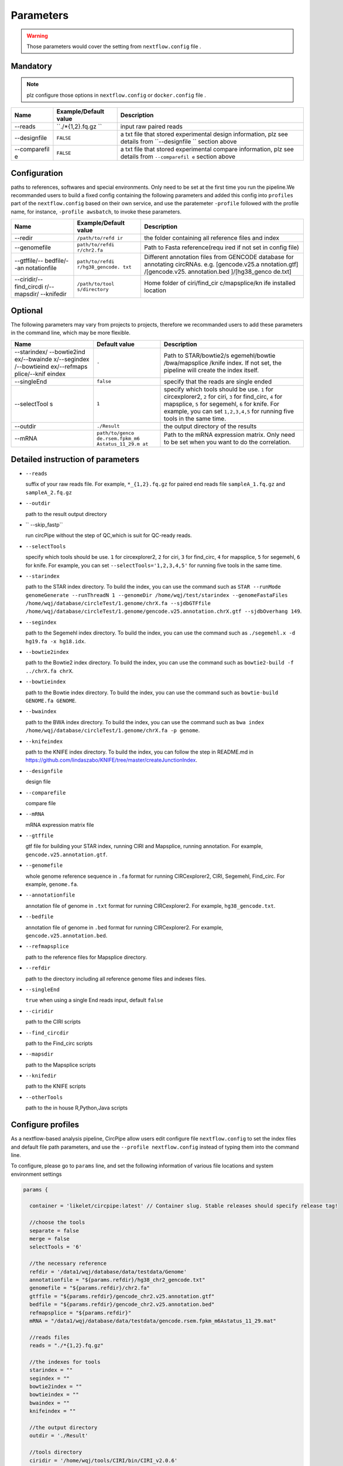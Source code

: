 Parameters
----------

.. warning :: Those parameters would cover the setting from ``nextflow.config`` file .

Mandatory
^^^^^^^^^

.. note:: plz configure those options in ``nextflow.config`` or ``docker.config`` file .

+--------------+------------------+----------------+
| Name         | Example/Default  | Description    |
|              | value            |                |
+==============+==================+================+
| --reads      | ``./*{1,2}.fq.gz | input raw      |
|              | ``               | paired reads   |
+--------------+------------------+----------------+
| --designfile | ``FALSE``        | a txt file     |
|              |                  | that stored    |
|              |                  | experimental   |
|              |                  | design         |
|              |                  | information,   |
|              |                  | plz see        |
|              |                  | details from   |
|              |                  | ``--designfile |
|              |                  | ``             |
|              |                  | section above  |
+--------------+------------------+----------------+
| --comparefil | ``FALSE``        | a txt file     |
| e            |                  | that stored    |
|              |                  | experimental   |
|              |                  | compare        |
|              |                  | information,   |
|              |                  | plz see        |
|              |                  | details from   |
|              |                  | ``--comparefil |
|              |                  | e``            |
|              |                  | section above  |
+--------------+------------------+----------------+

Configuration
^^^^^^^^^^^^^
paths to references, softwares and special environments. Only need to be set at the first time you run the pipeline.We recommanded users to build a fixed config containing the following parameters and added this config into ``profiles`` part of the ``nextflow.config`` based on their own service, and use the paratemeter ``-profile`` followed with the profile name, for instance, ``-profile awsbatch``, to invoke these parameters.


+--------------+-----------------+----------------+
| Name         | Example/Default | Description    |
|              | value           |                |
+==============+=================+================+
| --redir      | ``/path/to/refd | the folder     |
|              | ir``            | containing all |
|              |                 | reference      |
|              |                 | files and      |
|              |                 | index          |
+--------------+-----------------+----------------+
| --genomefile | ``path/to/refdi | Path to Fasta  |
|              | r/chr2.fa``     | reference(requ |
|              |                 | ired           |
|              |                 | if not set in  |
|              |                 | config file)   |
+--------------+-----------------+----------------+
| --gtffile/-- | ``path/to/refdi | Different      |
| bedfile/--an | r/hg38_gencode. | annotation     |
| notationfile | txt``           | files from     |
|              |                 | GENCODE        |
|              |                 | database for   |
|              |                 | annotating     |
|              |                 | circRNAs. e.g. |
|              |                 | [gencode.v25.a |
|              |                 | nnotation.gtf] |
|              |                 | /[gencode.v25. |
|              |                 | annotation.bed |
|              |                 | ]/[hg38\_genco |
|              |                 | de.txt]        |
+--------------+-----------------+----------------+
| --ciridir/-- | ``/path/to/tool | Home folder of |
| find\_circdi | s/directory``   | ciri/find\_cir |
| r/--mapsdir/ |                 | c/mapsplice/kn |
| --knifedir   |                 | ife            |
|              |                 | installed      |
|              |                 | location       |
+--------------+-----------------+----------------+

Optional
^^^^^^^^
The following parameters may vary from projects to projects, therefore we recommanded users to add these parameters in the command line, which may be more flexible.

+--------------+-----------------+----------------+
| Name         | Default value   | Description    |
+==============+=================+================+
| --starindex/ | ``-``           | Path to        |
| --bowtie2ind |                 | STAR/bowtie2/s |
| ex/--bwainde |                 | egemehl/bowtie |
| x/--segindex |                 | /bwa/mapsplice |
| /--bowtieind |                 | /knife         |
| ex/--refmaps |                 | index. If not  |
| plice/--knif |                 | set, the       |
| eindex       |                 | pipeline will  |
|              |                 | create the     |
|              |                 | index itself.  |
+--------------+-----------------+----------------+
| --singleEnd  | ``false``       | specify that   |
|              |                 | the reads are  |
|              |                 | single ended   |
+--------------+-----------------+----------------+
| --selectTool | ``1``           | specify which  |
| s            |                 | tools should   |
|              |                 | be use. ``1``  |
|              |                 | for            |
|              |                 | circexplorer2, |
|              |                 | ``2`` for      |
|              |                 | ciri, ``3``    |
|              |                 | for            |
|              |                 | find\_circ,    |
|              |                 | ``4`` for      |
|              |                 | mapsplice,     |
|              |                 | ``5`` for      |
|              |                 | segemehl,      |
|              |                 | ``6`` for      |
|              |                 | knife. For     |
|              |                 | example, you   |
|              |                 | can set        |
|              |                 | ``1,2,3,4,5``  |
|              |                 | for running    |
|              |                 | five tools in  |
|              |                 | the same time. |
+--------------+-----------------+----------------+
| --outdir     | ``./Result``    | the output     |
|              |                 | directory of   |
|              |                 | the results    |
+--------------+-----------------+----------------+
| --mRNA       | ``path/to/genco | Path to the    |
|              | de.rsem.fpkm_m6 | mRNA           |
|              | Astatus_11_29.m | expression     |
|              | at``            | matrix. Only   |
|              |                 | need to be set |
|              |                 | when you want  |
|              |                 | to do the      |
|              |                 | correlation.   |
+--------------+-----------------+----------------+

Detailed instruction of parameters
^^^^^^^^^^^^^^^^^^^^^^^^^^^^^^^^^^

-  ``--reads``

   suffix of your raw reads file. For example, ``*_{1,2}.fq.gz`` for
   paired end reads file ``sampleA_1.fq.gz`` and ``sampleA_2.fq.gz``

-  ``--outdir``

   path to the result output directory

-  `` --skip_fastp``

   run circPipe without the step of QC,which is suit for QC-ready reads.
   
-  ``--selectTools``

   specify which tools should be use. ``1`` for circexplorer2, ``2`` for
   ciri, ``3`` for find\_circ, ``4`` for mapsplice, ``5`` for segemehl,
   ``6`` for knife. For example, you can set
   ``--selectTools='1,2,3,4,5'`` for running five tools in the same
   time.

-  ``--starindex``

   path to the STAR index directory. To build the index, you can use the
   command such as
   ``STAR --runMode genomeGenerate --runThreadN 1 --genomeDir /home/wqj/test/starindex --genomeFastaFiles /home/wqj/database/circleTest/1.genome/chrX.fa --sjdbGTFfile /home/wqj/database/circleTest/1.genome/gencode.v25.annotation.chrX.gtf --sjdbOverhang 149``.

-  ``--segindex``

   path to the Segemehl index directory. To build the index, you can use
   the command such as ``./segemehl.x -d hg19.fa -x hg18.idx``.

-  ``--bowtie2index``

   path to the Bowtie2 index directory. To build the index, you can use
   the command such as ``bowtie2-build -f ../chrX.fa chrX``.

-  ``--bowtieindex``

   path to the Bowtie index directory. To build the index, you can use
   the command such as ``bowtie-build GENOME.fa GENOME``.

-  ``--bwaindex``

   path to the BWA index directory. To build the index, you can use the
   command such as
   ``bwa index /home/wqj/database/circleTest/1.genome/chrX.fa -p genome``.

-  ``--knifeindex``

   path to the KNIFE index directory. To build the index, you can follow
   the step in README.md in
   https://github.com/lindaszabo/KNIFE/tree/master/createJunctionIndex.

-  ``--designfile``

   design file

-  ``--comparefile``

   compare file

-  ``--mRNA``

   mRNA expression matrix file

-  ``--gtffile``

   gtf file for building your STAR index, running CIRI and Mapsplice,
   running annotation. For example, ``gencode.v25.annotation.gtf``.

-  ``--genomefile``

   whole genome reference sequence in ``.fa`` format for running
   CIRCexplorer2, CIRI, Segemehl, Find\_circ. For example,
   ``genome.fa``.

-  ``--annotationfile``

   annotation file of genome in ``.txt`` format for running
   CIRCexplorer2. For example, ``hg38_gencode.txt``.

-  ``--bedfile``

   annotation file of genome in ``.bed`` format for running
   CIRCexplorer2. For example, ``gencode.v25.annotation.bed``.

-  ``--refmapsplice``

   path to the reference files for Mapsplice directory.

-  ``--refdir``

   path to the directory including all reference genome files and
   indexes files.

-  ``--singleEnd``

   ``true`` when using a single End reads input, default ``false``

-  ``--ciridir``

   path to the CIRI scripts

-  ``--find_circdir``

   path to the Find\_circ scripts

-  ``--mapsdir``

   path to the Mapsplice scripts

-  ``--knifedir``

   path to the KNIFE scripts

-  ``--otherTools``

   path to the in house R,Python,Java scripts

Configure profiles 
^^^^^^^^^^^^^^^^^^^^^^^^^^^^^^^^^^

As a nextflow-based analysis pipeline, CircPipe allow users edit configure file ``nextflow.config`` to set the index files and default file path parameters, and use the ``--profile nextflow.config`` instead of typing them into the command line.

To configure, please go to ``params`` line, and set the following information of various file locations and system environment settings

.. code:: groovy

    params {

      container = 'likelet/circpipe:latest' // Container slug. Stable releases should specify release tag!

      //choose the tools
      separate = false
      merge = false
      selectTools = '6'

      //the necessary reference
      refdir = '/data1/wqj/database/data/testdata/Genome'
      annotationfile = "${params.refdir}/hg38_chr2_gencode.txt"
      genomefile = "${params.refdir}/chr2.fa"
      gtffile = "${params.refdir}/gencode_chr2.v25.annotation.gtf"
      bedfile = "${params.refdir}/gencode_chr2.v25.annotation.bed"
      refmapsplice = "${params.refdir}"
      mRNA = "/data1/wqj/database/data/testdata/gencode.rsem.fpkm_m6Astatus_11_29.mat"

      //reads files
      reads = "./*{1,2}.fq.gz"

      //the indexes for tools
      starindex = ""
      segindex = ""
      bowtie2index = ""
      bowtieindex = ""
      bwaindex = ""
      knifeindex = ""

      //the output directory
      outdir = './Result'

      //tools directory
      ciridir = '/home/wqj/tools/CIRI/bin/CIRI_v2.0.6'
      find_circdir = '/home/wqj/tools/find_circ'
      mapsdir = '/home/wqj/miniconda3/envs/tools_in_python3/bin'
      knifedir = '/home/wqj/tools/KNIFE'
      otherTools = "$baseDir/bin"

      //files of DE
      designfile='/data1/wqj/database/data/testdata/design.file'
      comparefile='/data1/wqj/database/data/testdata/compare.file'

      singleEnd = false

      email = '513848731@qq.com'

      help = false
      igenomes_base = "./iGenomes"
      tracedir = "${params.outdir}/pipeline_info"
      clusterOptions = false
      awsqueue = false
      awsregion = 'eu-west-1'

    }
    // Capture exit codes from upstream processes when piping
    process.shell = ['/bin/bash', '-euo', 'pipefail']

    timeline {
      enabled = true
      file = "${params.tracedir}/nf-core/cirpipe_timeline.html"
    }
    report {
      enabled = true
      file = "${params.tracedir}/nf-core/cirpipe_report.html"
    }
    trace {
      enabled = true
      file = "${params.tracedir}/nf-core/cirpipe_trace.txt"
    }
    dag {
      enabled = true
      file = "${params.tracedir}/nf-core/cirpipe_dag.svg"
    }

    manifest {
      name = 'nf-core/cirpipe'
      author = 'Qi Zhao(zhaoqi@sysucc.org.cn), Qijin Wei(513848731@qq.com)'
      homePage = 'https://github.com/likelet/cirpipe'
      description = 'cirRNA analysis pipe'
      mainScript = 'main.nf'
      nextflowVersion = '>=0.32.0'
      version = '1.0dev'
    }

